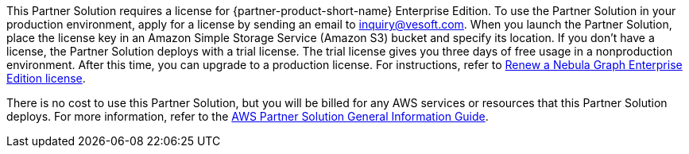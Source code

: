 // Include details about any licenses and how to sign up. Provide links as appropriate.

This Partner Solution requires a license for {partner-product-short-name} Enterprise Edition. To use the Partner Solution in your production environment, apply for a license by sending an email to inquiry@vesoft.com. When you launch the Partner Solution, place the license key in an Amazon Simple Storage Service (Amazon S3) bucket and specify its location. If you don't have a license, the Partner Solution deploys with a trial license. The trial license gives you three days of free usage in a nonproduction environment. After this time, you can upgrade to a production license. For instructions, refer to https://docs.nebula-graph.io/3.1.0/4.deployment-and-installation/deploy-license/#renew_a_nebula_graph_enterprise_edition_license[Renew a Nebula Graph Enterprise Edition license^].

There is no cost to use this Partner Solution, but you will be billed for any AWS services or resources that this Partner Solution deploys. For more information, refer to the https://fwd.aws/rA69w?[AWS Partner Solution General Information Guide^].
